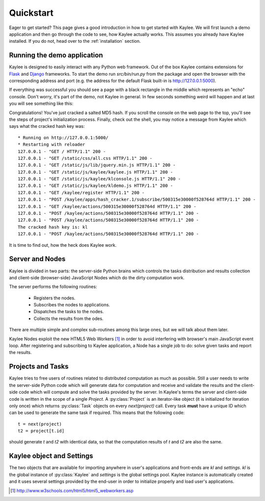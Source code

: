 .. _quickstart:

.. module:: kaylee

Quickstart
==========

Eager to get started?  This page gives a good introduction in how to get
started with Kaylee. We will first launch a demo application and then
go through the code to see, how Kaylee actually works.
This assumes you already have Kaylee installed.
If you do not, head over to the :ref:`installation` section.

Running the demo application
----------------------------
Kaylee is designed to easily interact with any Python web framework.
Out of the box Kaylee contains extensions for
`Flask <http://flask.pocoo.org/>`_ and `Django <http://djangoproject.com/>`_
frameworks.
To start the demo run `src/bin/run.py` from the package and open
the browser with the corresponding address and port (e.g. the address
for the default Flask built-in is http://127.0.0.1:5000).

If everything was successful you should see a page with a black rectangle
in the middle which represents an "echo" console. Don't worry, it's part
of the demo, not Kaylee in general. In few seconds something weird will
happen and at last you will see something like this:

.. image:: _static/demo2.png
   :align: center
   :alt: Console with HashCracker application output.


Congratulations! You've just cracked a salted MD5 hash.
If you scroll the console on the web page
to the top, you'll see the steps of project's initialization process.
Finally, check out the shell, you may notice a message from Kaylee
which says what the cracked hash key was::

  * Running on http://127.0.0.1:5000/
  * Restarting with reloader
  127.0.0.1 - "GET / HTTP/1.1" 200 -
  127.0.0.1 - "GET /static/css/all.css HTTP/1.1" 200 -
  127.0.0.1 - "GET /static/js/lib/jquery.min.js HTTP/1.1" 200 -
  127.0.0.1 - "GET /static/js/kaylee/kaylee.js HTTP/1.1" 200 -
  127.0.0.1 - "GET /static/js/kaylee/klconsole.js HTTP/1.1" 200 -
  127.0.0.1 - "GET /static/js/kaylee/kldemo.js HTTP/1.1" 200 -
  127.0.0.1 - "GET /kaylee/register HTTP/1.1" 200 -
  127.0.0.1 - "POST /kaylee/apps/hash_cracker.1/subscribe/500315e30000f528764d HTTP/1.1" 200 -
  127.0.0.1 - "GET /kaylee/actions/500315e30000f528764d HTTP/1.1" 200 -
  127.0.0.1 - "POST /kaylee/actions/500315e30000f528764d HTTP/1.1" 200 -
  127.0.0.1 - "POST /kaylee/actions/500315e30000f528764d HTTP/1.1" 200 -
  The cracked hash key is: kl
  127.0.0.1 - "POST /kaylee/actions/500315e30000f528764d HTTP/1.1" 200 -



It is time to find out, how the heck does Kaylee work.


Server and Nodes
----------------

Kaylee is divided in two parts: the server-side Python brains which controls
the tasks distribution and results collection and client-side
(browser-side) JavaScript Nodes which do the dirty computation work.

The server performs the following routines:

  * Registers the nodes.
  * Subscribes the nodes to applications.
  * Dispatches the tasks to the nodes.
  * Collects the results from the odes.

There are multiple simple and complex sub-routines among this large ones,
but we will talk about them later.

Kaylee Nodes exploit the new HTML5 Web Workers [1]_ in order to avoid
interfering with browser's main JavaScript event loop.
After registering and subscribing to Kaylee application, a Node has a single
job to do: solve given tasks and report the results.


Projects and Tasks
------------------

Kaylee tries to free users of routines related to distributed computation
as much as possible. Still a user needs to write the server-side Python code
which will generate data for computation and receive and validate the results
and the client-side code which will compute and solve the tasks
provided by the server.
In Kaylee's terms the server and client-side code is written in the scope
of a single *Project*.
A :py:class:`Project` is an iterator-like object (it is initialized
for iteration only once) which returns :py:class:`Task` objects on every
`next(project)` call. Every task **must** have a unique ID which can be
used to generate the same task if required. This means that the following 
code::

  t = next(project)
  t2 = project[t.id]

should generate `t` and `t2` with identical data, so that the computation
results of `t` and `t2` are also the same. 






Kaylee object and Settings
--------------------------

The two objects that are available for importing anywhere in user's
applications and front-ends are `kl` and `settings`. `kl` is the global
instance of :py:class:`Kaylee` and `settings` is the global settings
pool. Kaylee instance is automatically created and it uses several
settings provided by the end-user in order to initialize properly
and load user's applications.


.. [1] http://www.w3schools.com/html5/html5_webworkers.asp
